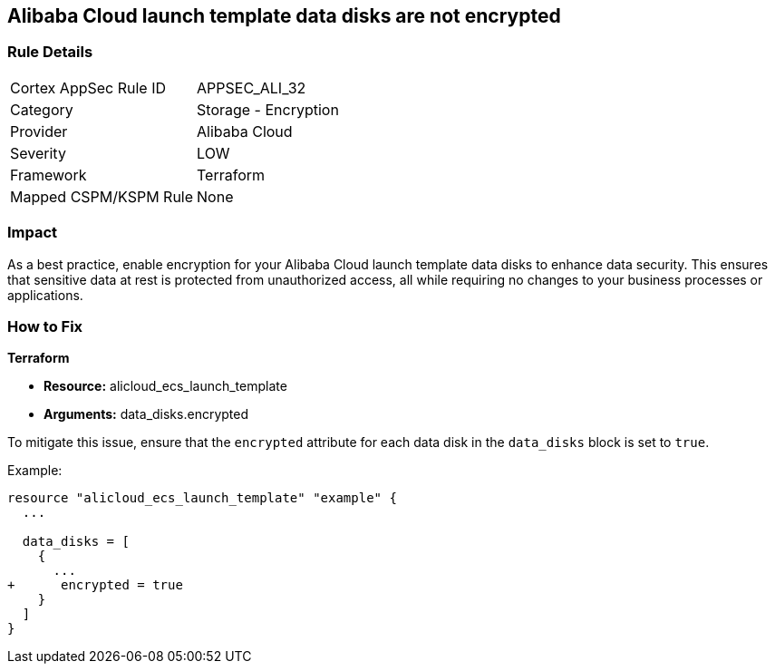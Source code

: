 == Alibaba Cloud launch template data disks are not encrypted


=== Rule Details

[cols="1,2"]
|===
|Cortex AppSec Rule ID |APPSEC_ALI_32
|Category |Storage - Encryption
|Provider |Alibaba Cloud
|Severity |LOW
|Framework |Terraform
|Mapped CSPM/KSPM Rule |None
|===


=== Impact
As a best practice, enable encryption for your Alibaba Cloud launch template data disks to enhance data security. This ensures that sensitive data at rest is protected from unauthorized access, all while requiring no changes to your business processes or applications.

=== How to Fix


*Terraform*

* *Resource:* alicloud_ecs_launch_template
* *Arguments:* data_disks.encrypted

To mitigate this issue, ensure that the `encrypted` attribute for each data disk in the `data_disks` block is set to `true`.

Example:

[source,go]
----
resource "alicloud_ecs_launch_template" "example" {
  ...

  data_disks = [
    {
      ...
+      encrypted = true
    }
  ]
}
----
